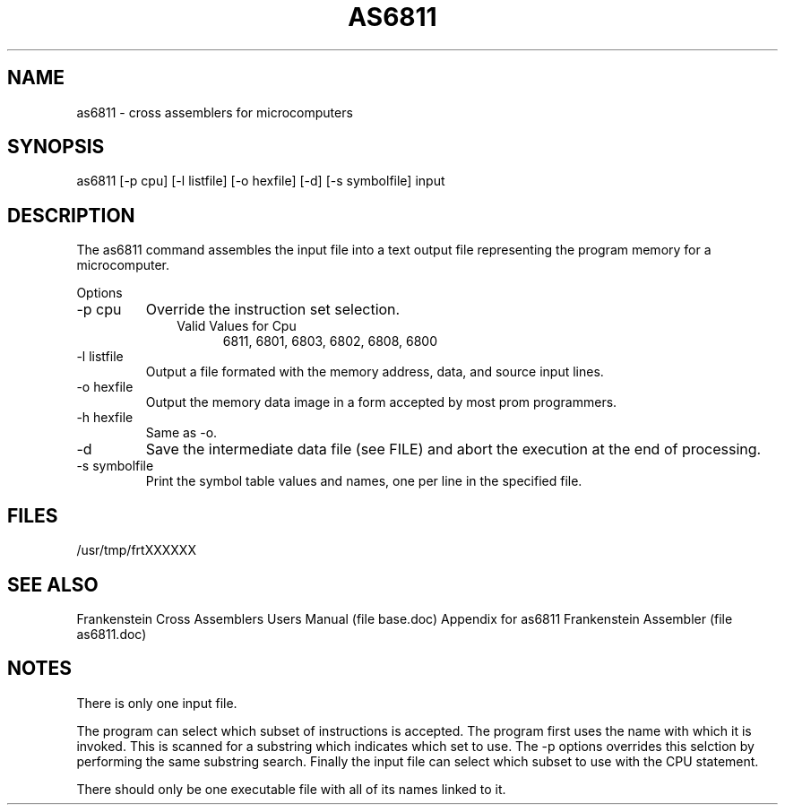 .TH AS6811 1L
.SH NAME
as6811 \- cross assemblers for microcomputers
.SH SYNOPSIS
.nf
as6811 [-p cpu] [-l listfile] [-o hexfile] [-d] [-s symbolfile] input
.fi
.SH DESCRIPTION
The as6811 command assembles the input file into a
text output file representing the program memory for a microcomputer.

Options
.IP "-p cpu"
Override the instruction set selection.
.RS 10
Valid Values for Cpu
.RS 5
6811, 6801, 6803, 6802, 6808, 6800
.RE
.RE
.IP "-l listfile"
Output a file formated with the memory address, data, and source input lines.
.IP "-o hexfile"
Output the memory data image in a form accepted by most prom programmers.
.IP "-h hexfile"
Same as \-o.
.IP \-d
Save the intermediate data file (see FILE) and abort the execution at the
end of processing.
.IP "-s symbolfile"
Print the symbol table values and names, one per line in the specified file.
.SH FILES
/usr/tmp/frtXXXXXX
.SH SEE ALSO
Frankenstein Cross Assemblers Users Manual (file base.doc)
Appendix for as6811 Frankenstein Assembler (file as6811.doc)
.SH NOTES
There is only one input file.

The program can select which subset of instructions is accepted.
The program first uses the name with which it is invoked.
This is scanned for a substring which indicates which set to use.
The -p options overrides this selction by performing the same substring
search.
Finally the input file can select which subset to use with the CPU statement.

There should only be one executable file with all of its names linked to it.

